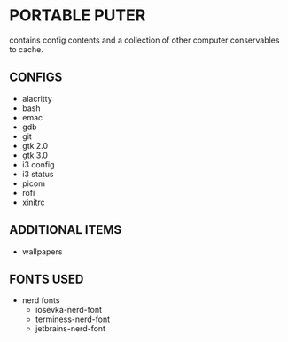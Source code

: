 * PORTABLE PUTER
contains config contents and a collection of other computer conservables to cache.

** CONFIGS
- alacritty
- bash
- emac
- gdb
- git
- gtk 2.0
- gtk 3.0
- i3 config
- i3 status
- picom
- rofi
- xinitrc

** ADDITIONAL ITEMS
- wallpapers

** FONTS USED
- nerd fonts
 - iosevka-nerd-font
 - terminess-nerd-font
 - jetbrains-nerd-font
